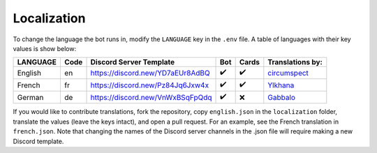 ************
Localization
************

To change the language the bot runs in, modify the ``LANGUAGE`` key in the
``.env`` file. A table of languages with their key values is show below:

+---------------+--------+--------------------------------------+-------+--------+--------------------------------------------+
| LANGUAGE      | Code   | Discord Server Template              | Bot   | Cards  | Translations by:                           |
+===============+========+======================================+=======+========+============================================+
| English       | en     | https://discord.new/YD7aEUr8AdBQ     | ✔️    | ✔️     | `circumspect`_                             |
+---------------+--------+--------------------------------------+-------+--------+--------------------------------------------+
| French        | fr     | https://discord.new/Pz84Jq6Jxw4x     | ✔️    | ✔️     | `Ylkhana`_                                 |
+---------------+--------+--------------------------------------+-------+--------+--------------------------------------------+
| German        | de     | https://discord.new/VnWxBSqFpQdq     | ✔️    | ❌     | `Gabbalo`_                                 |
+---------------+--------+--------------------------------------+-------+--------+--------------------------------------------+

.. _circumspect: https://github.com/circumspect
.. _Ylkhana: https://github.com/Ylkhana
.. _Gabbalo: https://github.com/Gabbalo


If you would like to contribute translations, fork the repository, copy
``english.json`` in the ``localization`` folder, translate the values
(leave the keys intact), and open a pull request. For an example, see the
French translation in ``french.json``. Note that changing the names of the
Discord server channels in the .json file will require making a new Discord
template.
